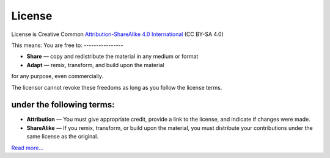 License
========

License is Creative Common `Attribution-ShareAlike 4.0 International <http://creativecommons.org/licenses/by-sa/4.0/>`_ (CC BY-SA 4.0)

This means:
You are free to:
----------------

* **Share** — copy and redistribute the material in any medium or format
* **Adapt** — remix, transform, and build upon the material

for any purpose, even commercially.

The licensor cannot revoke these freedoms as long as you follow the license terms.

under the following terms:
--------------------------

* **Attribution** — You must give appropriate credit, provide a link to the license, and indicate if changes were made. 
* **ShareAlike** — If you remix, transform, or build upon the material, you must distribute your contributions under the same license as the original.

`Read more… <http://creativecommons.org/licenses/by-sa/4.0/>`_
